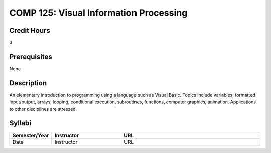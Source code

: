 COMP 125: Visual Information Processing
=======================================

Credit Hours
-----------------------

3

Prerequisites
------------------------------

None

Description
--------------------

An elementary introduction to programming using a language such as
Visual Basic. Topics include variables, formatted input/output, arrays,
looping, conditional execution, subroutines, functions, computer
graphics, animation. Applications to other disciplines are stressed.


Syllabi
----------------------

.. csv-table:: 
   	:header: "Semester/Year", "Instructor", "URL"
   	:widths: 15, 25, 50

	"Date", "Instructor", "URL"